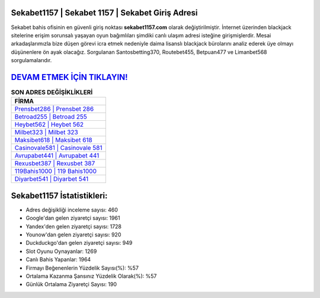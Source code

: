 ﻿Sekabet1157 | Sekabet 1157 | Sekabet Giriş Adresi
===================================

.. image:: images/sekabet-giris.jpg
   :width: 600
   
Sekabet bahis ofisinin en güvenli giriş noktası **sekabet1157.com** olarak değiştirilmiştir. İnternet üzerinden blackjack sitelerine erişim sorunsalı yaşayan oyun bağımlıları şimdiki canlı ulaşım adresi isteğine girişmişlerdir. Mesai arkadaşlarımızla bize düşen görevi icra etmek nedeniyle daima lisanslı blackjack bürolarını analiz ederek üye olmayı düşünenlere ön ayak olacağız. Sorgulanan Santosbetting370, Routebet455, Betpuan477 ve Limanbet568 sorgulamalarıdır.

`DEVAM ETMEK İÇİN TIKLAYIN! <https://uclck.me/gonow>`_
==============

.. list-table:: **SON ADRES DEĞİŞİKLİKLERİ**
   :widths: 100
   :header-rows: 1

   * - FİRMA
   * - `Prensbet286 | Prensbet 286 <prensbet286-prensbet-286-prensbet-giris-adresi.html>`_
   * - `Betroad255 | Betroad 255 <betroad255-betroad-255-betroad-giris-adresi.html>`_
   * - `Heybet562 | Heybet 562 <heybet562-heybet-562-heybet-giris-adresi.html>`_	 
   * - `Milbet323 | Milbet 323 <milbet323-milbet-323-milbet-giris-adresi.html>`_	 
   * - `Maksibet618 | Maksibet 618 <maksibet618-maksibet-618-maksibet-giris-adresi.html>`_ 
   * - `Casinovale581 | Casinovale 581 <casinovale581-casinovale-581-casinovale-giris-adresi.html>`_
   * - `Avrupabet441 | Avrupabet 441 <avrupabet441-avrupabet-441-avrupabet-giris-adresi.html>`_	 
   * - `Rexusbet387 | Rexusbet 387 <rexusbet387-rexusbet-387-rexusbet-giris-adresi.html>`_
   * - `119Bahis1000 | 119 Bahis1000 <119bahis1000-119-bahis1000-bahis1000-giris-adresi.html>`_
   * - `Diyarbet541 | Diyarbet 541 <diyarbet541-diyarbet-541-diyarbet-giris-adresi.html>`_
	 
Sekabet1157 İstatistikleri:
===================================	 
* Adres değişikliği inceleme sayısı: 460
* Google'dan gelen ziyaretçi sayısı: 1961
* Yandex'den gelen ziyaretçi sayısı: 1728
* Younow'dan gelen ziyaretçi sayısı: 920
* Duckduckgo'dan gelen ziyaretçi sayısı: 949
* Slot Oyunu Oynayanlar: 1269
* Canlı Bahis Yapanlar: 1964
* Firmayı Beğenenlerin Yüzdelik Sayısı(%): %57
* Ortalama Kazanma Şansınız Yüzdelik Olarak(%): %57
* Günlük Ortalama Ziyaretçi Sayısı: 190

